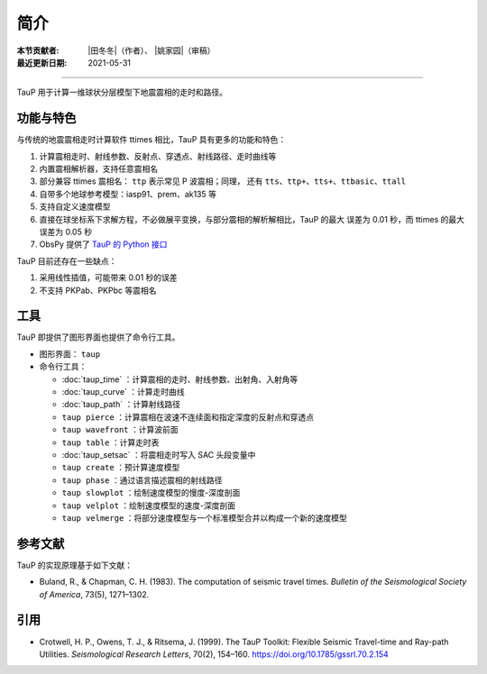 简介
====

:本节贡献者: |田冬冬|\（作者）、
             |姚家园|\（审稿）
:最近更新日期: 2021-05-31

----

TauP 用于计算一维球状分层模型下地震震相的走时和路径。

功能与特色
----------

与传统的地震震相走时计算软件 ttimes 相比，TauP 具有更多的功能和特色：

1. 计算震相走时、射线参数、反射点、穿透点、射线路径、走时曲线等
2. 内置震相解析器，支持任意震相名
3. 部分兼容 ttimes 震相名： ``ttp`` 表示常见 P 波震相；同理，
   还有 ``tts``、``ttp+``、``tts+``、``ttbasic``、``ttall``
4. 自带多个地球参考模型：iasp91、prem、ak135 等
5. 支持自定义速度模型
6. 直接在球坐标系下求解方程，不必做展平变换，与部分震相的解析解相比，TauP 的最大
   误差为 0.01 秒，而 ttimes 的最大误差为 0.05 秒
7. ObsPy 提供了 `TauP 的 Python 接口 <https://docs.obspy.org/packages/obspy.taup.html>`__

TauP 目前还存在一些缺点：

1. 采用线性插值，可能带来 0.01 秒的误差
2. 不支持 PKPab、PKPbc 等震相名

工具
----

TauP 即提供了图形界面也提供了命令行工具。

- 图形界面： ``taup``
- 命令行工具：

  - :doc:`taup_time` ：计算震相的走时、射线参数、出射角、入射角等
  - :doc:`taup_curve` ：计算走时曲线
  - :doc:`taup_path` ：计算射线路径
  - ``taup pierce`` ：计算震相在波速不连续面和指定深度的反射点和穿透点
  - ``taup wavefront`` ：计算波前面
  - ``taup table`` ：计算走时表
  - :doc:`taup_setsac` ：将震相走时写入 SAC 头段变量中
  - ``taup create`` ：预计算速度模型
  - ``taup phase`` ：通过语言描述震相的射线路径
  - ``taup slowplot`` ：绘制速度模型的慢度-深度剖面
  - ``taup velplot`` ：绘制速度模型的速度-深度剖面
  - ``taup velmerge`` ：将部分速度模型与一个标准模型合并以构成一个新的速度模型

参考文献
--------

TauP 的实现原理基于如下文献：

- Buland, R., & Chapman, C. H. (1983).
  The computation of seismic travel times.
  *Bulletin of the Seismological Society of America*, 73(5), 1271–1302.

引用
----

- Crotwell, H. P., Owens, T. J., & Ritsema, J. (1999).
  The TauP Toolkit: Flexible Seismic Travel-time and Ray-path Utilities.
  *Seismological Research Letters*, 70(2), 154–160.
  https://doi.org/10.1785/gssrl.70.2.154
